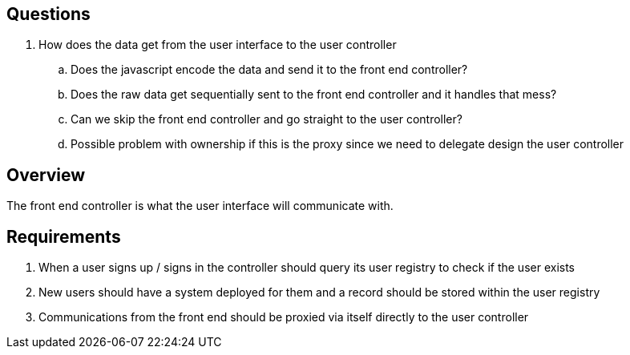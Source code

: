 == Questions
. How does the data get from the user interface to the user controller
.. Does the javascript encode the data and send it to the front end controller?
.. Does the raw data get sequentially sent to the front end controller and it handles that mess?
.. Can we skip the front end controller and go straight to the user controller?
.. Possible problem with ownership if this is the proxy since we need to delegate design the user controller

== Overview

The front end controller is what the user interface will communicate with.

== Requirements

. When a user signs up / signs in the controller should query its user registry
to check if the user exists

. New users should have a system deployed for them and a record should be stored
within the user registry

. Communications from the front end should be proxied via itself directly to the
user controller
